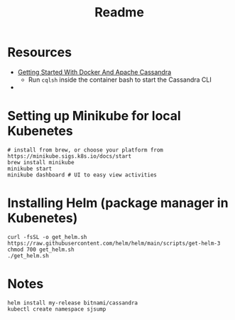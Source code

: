 #+TITLE: Readme
* Resources
- [[https://javascript.plainenglish.io/getting-started-with-docker-and-apache-cassandra-eeb1fcd89988][Getting Started With Docker And Apache Cassandra]]
    + Run ~cqlsh~ inside the container bash to start the Cassandra CLI
-
* Setting up Minikube for local Kubenetes
#+begin_src shell
# install from brew, or choose your platform from https://minikube.sigs.k8s.io/docs/start
brew install minikube
minikube start
minikube dashboard # UI to easy view activities
#+end_src
* Installing Helm (package manager in Kubenetes)
#+begin_src shell
curl -fsSL -o get_helm.sh https://raw.githubusercontent.com/helm/helm/main/scripts/get-helm-3
chmod 700 get_helm.sh
./get_helm.sh
#+end_src
* Notes
#+begin_src shell
helm install my-release bitnami/cassandra
kubectl create namespace sjsump
#+end_src
